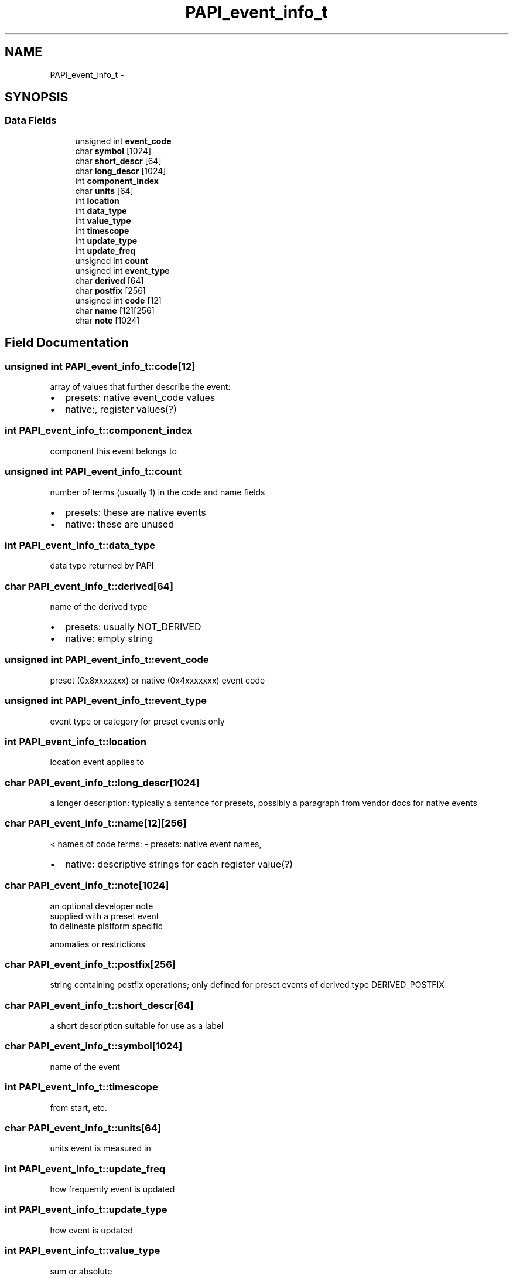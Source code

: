 .TH "PAPI_event_info_t" 3 "Wed Jan 30 2019" "Version 5.6.1.0" "PAPI" \" -*- nroff -*-
.ad l
.nh
.SH NAME
PAPI_event_info_t \- 
.SH SYNOPSIS
.br
.PP
.SS "Data Fields"

.in +1c
.ti -1c
.RI "unsigned int \fBevent_code\fP"
.br
.ti -1c
.RI "char \fBsymbol\fP [1024]"
.br
.ti -1c
.RI "char \fBshort_descr\fP [64]"
.br
.ti -1c
.RI "char \fBlong_descr\fP [1024]"
.br
.ti -1c
.RI "int \fBcomponent_index\fP"
.br
.ti -1c
.RI "char \fBunits\fP [64]"
.br
.ti -1c
.RI "int \fBlocation\fP"
.br
.ti -1c
.RI "int \fBdata_type\fP"
.br
.ti -1c
.RI "int \fBvalue_type\fP"
.br
.ti -1c
.RI "int \fBtimescope\fP"
.br
.ti -1c
.RI "int \fBupdate_type\fP"
.br
.ti -1c
.RI "int \fBupdate_freq\fP"
.br
.ti -1c
.RI "unsigned int \fBcount\fP"
.br
.ti -1c
.RI "unsigned int \fBevent_type\fP"
.br
.ti -1c
.RI "char \fBderived\fP [64]"
.br
.ti -1c
.RI "char \fBpostfix\fP [256]"
.br
.ti -1c
.RI "unsigned int \fBcode\fP [12]"
.br
.ti -1c
.RI "char \fBname\fP [12][256]"
.br
.ti -1c
.RI "char \fBnote\fP [1024]"
.br
.in -1c
.SH "Field Documentation"
.PP 
.SS "unsigned int PAPI_event_info_t::code[12]"
array of values that further describe the event:
.IP "\(bu" 2
presets: native event_code values
.IP "\(bu" 2
native:, register values(?) 
.PP

.SS "int PAPI_event_info_t::component_index"
component this event belongs to 
.SS "unsigned int PAPI_event_info_t::count"
number of terms (usually 1) in the code and name fields
.IP "\(bu" 2
presets: these are native events
.IP "\(bu" 2
native: these are unused 
.PP

.SS "int PAPI_event_info_t::data_type"
data type returned by PAPI 
.SS "char PAPI_event_info_t::derived[64]"
name of the derived type
.IP "\(bu" 2
presets: usually NOT_DERIVED
.IP "\(bu" 2
native: empty string 
.PP

.SS "unsigned int PAPI_event_info_t::event_code"
preset (0x8xxxxxxx) or native (0x4xxxxxxx) event code 
.SS "unsigned int PAPI_event_info_t::event_type"
event type or category for preset events only 
.SS "int PAPI_event_info_t::location"
location event applies to 
.SS "char PAPI_event_info_t::long_descr[1024]"
a longer description: typically a sentence for presets, possibly a paragraph from vendor docs for native events 
.SS "char PAPI_event_info_t::name[12][256]"
< names of code terms: - presets: native event names,
.IP "\(bu" 2
native: descriptive strings for each register value(?) 
.PP

.SS "char PAPI_event_info_t::note[1024]"

.PP
.nf
  an optional developer note 
                    supplied with a preset event
                    to delineate platform specific 

.fi
.PP
 anomalies or restrictions 
.SS "char PAPI_event_info_t::postfix[256]"
string containing postfix operations; only defined for preset events of derived type DERIVED_POSTFIX 
.SS "char PAPI_event_info_t::short_descr[64]"
a short description suitable for use as a label 
.SS "char PAPI_event_info_t::symbol[1024]"
name of the event 
.SS "int PAPI_event_info_t::timescope"
from start, etc\&. 
.SS "char PAPI_event_info_t::units[64]"
units event is measured in 
.SS "int PAPI_event_info_t::update_freq"
how frequently event is updated 
.SS "int PAPI_event_info_t::update_type"
how event is updated 
.SS "int PAPI_event_info_t::value_type"
sum or absolute 

.SH "Author"
.PP 
Generated automatically by Doxygen for PAPI from the source code\&.

